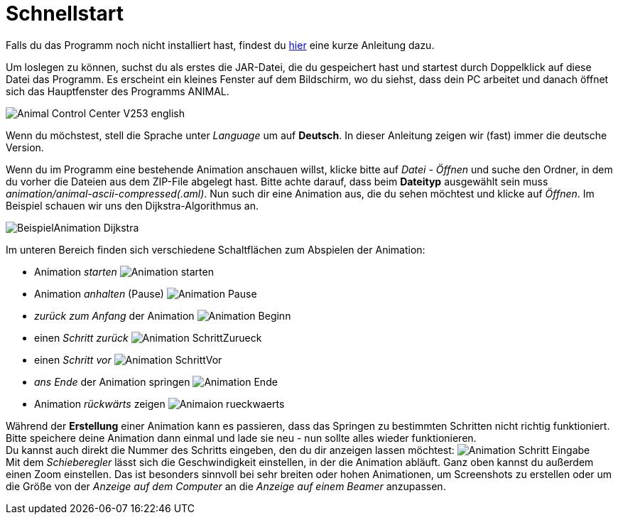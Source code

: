 :jbake-type: page
:jbake-status: published
:imagesdir: images

= Schnellstart

//TODO: Link korrekt einfügen
Falls du das Programm noch nicht installiert hast, findest du <<installation.adoc#installation,hier>> eine kurze Anleitung dazu.

Um loslegen zu können, suchst du als erstes die JAR-Datei, die du gespeichert hast und startest durch Doppelklick auf diese Datei das Programm.
Es erscheint ein kleines Fenster auf dem Bildschirm, wo du siehst, dass dein PC arbeitet und danach öffnet sich das Hauptfenster des Programms ANIMAL.

image::Animal_Control_Center_V253_english.PNG[align="center"]

Wenn du möchstest, stell die Sprache unter _Language_ um auf *Deutsch*.
In dieser Anleitung zeigen wir (fast) immer die deutsche Version.

Wenn du im Programm eine bestehende Animation anschauen willst, klicke bitte auf _Datei - Öffnen_ und suche den Ordner, in dem du vorher die Dateien aus dem ZIP-File abgelegt hast.
Bitte achte darauf, dass beim *Dateityp* ausgewählt sein muss _animation/animal-ascii-compressed(.aml)_.
Nun such dir eine Animation aus, die du sehen möchtest und klicke auf _Öffnen_.
Im Beispiel schauen wir uns den Dijkstra-Algorithmus an. +

image::BeispielAnimation_Dijkstra.PNG[align="center"]
Im unteren Bereich finden sich verschiedene Schaltflächen zum Abspielen der Animation:

* Animation _starten_ image:Animation_starten.PNG[]
* Animation _anhalten_ (Pause) image:Animation_Pause.PNG[]
* _zurück zum Anfang_ der Animation image:Animation_Beginn.PNG[]
* einen _Schritt zurück_ image:Animation_SchrittZurueck.PNG[]
* einen _Schritt vor_ image:Animation_SchrittVor.PNG[]
* _ans Ende_ der Animation springen image:Animation_Ende.PNG[]
* Animation _rückwärts_ zeigen image:Animaion_rueckwaerts.PNG[]

Während der *Erstellung* einer Animation kann es passieren, dass das Springen zu bestimmten Schritten nicht richtig funktioniert.
Bitte speichere deine Animation dann einmal und lade sie neu - nun sollte alles wieder funktionieren. +
Du kannst auch direkt die Nummer des Schritts eingeben, den du dir anzeigen lassen möchtest: image:Animation_Schritt_Eingabe.PNG[] +
Mit dem _Schieberegler_ lässt sich die Geschwindigkeit einstellen, in der die Animation abläuft.
Ganz oben kannst du außerdem einen Zoom einstellen.
Das ist besonders sinnvoll bei sehr breiten oder hohen Animationen, um Screenshots zu erstellen oder um die Größe von der _Anzeige auf dem Computer_ an die _Anzeige auf einem Beamer_ anzupassen. +
